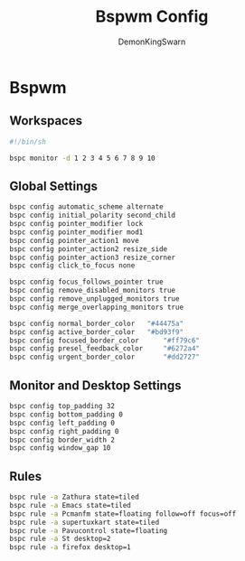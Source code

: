 #+TITLE: Bspwm Config
#+PROPERTY: header-args :mkdirp yes
#+AUTHOR: DemonKingSwarn

* Bspwm

** Workspaces
#+BEGIN_SRC sh :tangle ~/.config/bspwm/bspwmrc
  #!/bin/sh
  
  bspc monitor -d 1 2 3 4 5 6 7 8 9 10
#+end_src

** Global Settings
#+begin_src sh :tangle ~/.config/bspwm/bspwmrc
  bspc config automatic_scheme alternate
  bspc config initial_polarity second_child
  bspc config pointer_modifier lock
  bspc config pointer_modifier mod1
  bspc config pointer_action1 move
  bspc config pointer_action2 resize_side
  bspc config pointer_action3 resize_corner
  bspc config click_to_focus none

  bspc config focus_follows_pointer true
  bspc config remove_disabled_monitors true
  bspc config remove_unplugged_monitors true
  bspc config merge_overlapping_monitors true

  bspc config normal_border_color	"#44475a"
  bspc config active_border_color	"#bd93f9"
  bspc config focused_border_color      "#ff79c6"
  bspc config presel_feedback_color     "#6272a4"
  bspc config urgent_border_color       "#dd2727"
#+end_src

** Monitor and Desktop Settings
#+begin_src sh :tangle ~/.config/bspwm/bspwmrc
  bspc config top_padding 32
  bspc config bottom_padding 0
  bspc config left_padding 0
  bspc config right_padding 0
  bspc config border_width 2
  bspc config window_gap 10
#+end_src

** Rules
#+begin_src sh :tangle ~/.config/bspwm/bspwmrc
  bspc rule -a Zathura state=tiled
  bspc rule -a Emacs state=tiled
  bspc rule -a Pcmanfm state=floating follow=off focus=off
  bspc rule -a supertuxkart state=tiled
  bspc rule -a Pavucontrol state=floating
  bspc rule -a St desktop=2
  bspc rule -a firefox desktop=1
#+END_SRC
